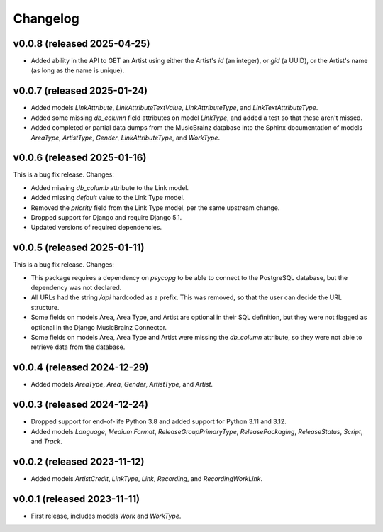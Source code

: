 Changelog
=========

v0.0.8 (released 2025-04-25)
----------------------------

*   Added ability in the API to GET an Artist using either the Artist's `id` (an integer), or `gid` (a UUID), or the
    Artist's name (as long as the name is unique).

v0.0.7 (released 2025-01-24)
----------------------------

*   Added models `LinkAttribute`, `LinkAttributeTextValue`, `LinkAttributeType`, and `LinkTextAttributeType`.
*   Added some missing `db_column` field attributes on model `LinkType`, and added a test so that these aren't missed.
*   Added completed or partial data dumps from the MusicBrainz database into the Sphinx documentation of models
    `AreaType`, `ArtistType`, `Gender`, `LinkAttributeType`, and `WorkType`.

v0.0.6 (released 2025-01-16)
----------------------------

This is a bug fix release. Changes:

*   Added missing `db_columb` attribute to the Link model.
*   Added missing `default` value to the Link Type model.
*   Removed the `priority` field from the Link Type model, per the same upstream change.
*   Dropped support for Django and require Django 5.1.
*   Updated versions of required dependencies.

v0.0.5 (released 2025-01-11)
----------------------------

This is a bug fix release. Changes:

*   This package requires a dependency on `psycopg` to be able to connect to the PostgreSQL database, but the dependency
    was not declared.
*   All URLs had the string `/api` hardcoded as a prefix. This was removed, so that the user can decide the URL
    structure.
*   Some fields on models Area, Area Type, and Artist are optional in their SQL definition, but they were not flagged as
    optional in the Django MusicBrainz Connector.
*   Some fields on models Area, Area Type and Artist were missing the `db_column` attribute, so they were not able to
    retrieve data from the database.

v0.0.4 (released 2024-12-29)
----------------------------

*   Added models `AreaType`, `Area`, `Gender`, `ArtistType`, and `Artist`.

v0.0.3 (released 2024-12-24)
----------------------------

*   Dropped support for end-of-life Python 3.8 and added support for Python 3.11 and 3.12.
*   Added models `Language`, `Medium Format`, `ReleaseGroupPrimaryType`, `ReleasePackaging`, `ReleaseStatus`, `Script`,
    and `Track`.

v0.0.2 (released 2023-11-12)
----------------------------

* Added models `ArtistCredit`, `LinkType`, `Link`, `Recording`, and `RecordingWorkLink`.

v0.0.1 (released 2023-11-11)
----------------------------

* First release, includes models `Work` and `WorkType`.
